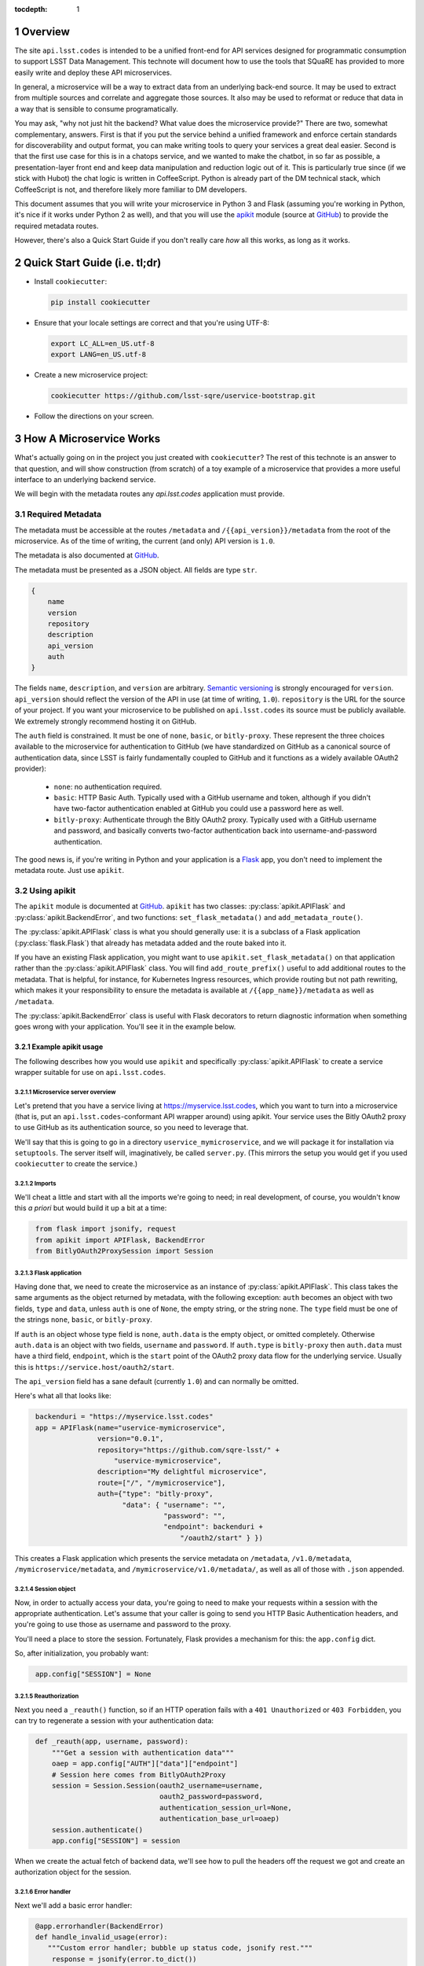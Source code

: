 ..
  Technote content.

  See https://developer.lsst.io/docs/rst_styleguide.html
  for a guide to reStructuredText writing.

  Do not put the title, authors or other metadata in this document;
  those are automatically added.

  Use the following syntax for sections:

  Sections
  ========

  and

  Subsections
  -----------

  and

  Subsubsections
  ^^^^^^^^^^^^^^

  To add images, add the image file (png, svg or jpeg preferred) to the
  _static/ directory. The reST syntax for adding the image is

  .. figure:: /_static/filename.ext
     :name: fig-label
     :target: http://target.link/url

     Caption text.

   Run: ``make html`` and ``open _build/html/index.html`` to preview your work.
   See the README at https://github.com/lsst-sqre/lsst-technote-bootstrap or
   this repo's README for more info.

   Feel free to delete this instructional comment.

:tocdepth: 1
.. Please do not modify tocdepth; will be fixed when a new Sphinx theme is shipped.

.. sectnum::

.. Add content below. Do not include the document title.

Overview
========

The site ``api.lsst.codes`` is intended to be a unified front-end for
API services designed for programmatic consumption to support LSST Data
Management.  This technote will document how to use the tools that
SQuaRE has provided to more easily write and deploy these API
microservices.

In general, a microservice will be a way to extract data from an
underlying back-end source.  It may be used to extract from multiple sources
and correlate and aggregate those sources.  It also may be used to
reformat or reduce that data in a way that is sensible to consume
programatically.

You may ask, "why not just hit the backend?  What value does the
microservice provide?"  There are two, somewhat complementary, answers.
First is that if you put the service behind a unified framework and
enforce certain standards for discoverability and output format, you can
make writing tools to query your services a great deal easier.  Second
is that the first use case for this is in a chatops service, and we
wanted to make the chatbot, in so far as possible, a presentation-layer
front end and keep data manipulation and reduction logic out of it.
This is particularly true since (if we stick with Hubot) the chat logic
is written in CoffeeScript.  Python is already part of the DM technical
stack, which CoffeeScript is not, and therefore likely more familiar to
DM developers.

This document assumes that you will write your microservice in Python 3
and Flask (assuming you're working in Python, it's nice if it works
under Python 2 as well), and that you will use the `apikit`_ module
(source at `GitHub`_) to provide the required metadata
routes.

However, there's also a Quick Start Guide if you don't really care *how*
all this works, as long as it works.

Quick Start Guide (i.e. tl;dr)
==============================

* Install ``cookiecutter``:

  .. code-block:: bash

      pip install cookiecutter

* Ensure that your locale settings are correct and that you're using
  UTF-8:

  .. code-block:: bash

      export LC_ALL=en_US.utf-8
      export LANG=en_US.utf-8

* Create a new microservice project:

  .. code-block:: bash

      cookiecutter https://github.com/lsst-sqre/uservice-bootstrap.git

* Follow the directions on your screen.


How A Microservice Works
========================

What's actually going on in the project you just created with
``cookiecutter``?  The rest of this technote is an answer to that
question, and will show construction (from scratch) of a toy example of
a microservice that provides a more useful interface to an underlying
backend service.

We will begin with the metadata routes any `api.lsst.codes` application
must provide.

Required Metadata
-----------------

The metadata must be accessible at the routes ``/metadata`` and
``/{{api_version}}/metadata`` from the root of the microservice.  As of
the time of writing, the current (and only) API version is ``1.0``.

The metadata is also documented at `GitHub`_.

The metadata must be presented as a JSON object.  All fields are
type ``str``. 

.. code-block:: js

    {
        name
        version
        repository
        description
        api_version
        auth
    }

The fields ``name``, ``description``, and ``version`` are arbitrary.
`Semantic versioning`_ is strongly encouraged for ``version``.
``api_version`` should reflect the version of the API in use (at time of
writing, ``1.0``).  ``repository`` is the URL for the source of your
project.  If you want your microservice to be published on
``api.lsst.codes`` its source must be publicly available.  We extremely
strongly recommend hosting it on GitHub.

The ``auth`` field is constrained.  It must be one of ``none``,
``basic``, or ``bitly-proxy``.  These represent the three choices
available to the microservice for authentication to GitHub (we have
standardized on GitHub as a canonical source of authentication data,
since LSST is fairly fundamentally coupled to GitHub and it functions as
a widely available OAuth2 provider):

 - ``none``: no authentication required.
 - ``basic``: HTTP Basic Auth.  Typically used with a GitHub username and
   token, although if you didn't have two-factor authentication enabled
   at GitHub you could use a password here as well.
 - ``bitly-proxy``: Authenticate through the Bitly OAuth2 proxy.
   Typically used with a GitHub username and password, and basically
   converts two-factor authentication back into username-and-password
   authentication.

The good news is, if you're writing in Python and your application is a
`Flask <http://flask.pocoo.org/>`_  app, you don't need to implement the
metadata route.  Just use ``apikit``. 

Using apikit
------------

The ``apikit`` module is documented at `GitHub`_.  ``apikit`` has
two classes: :py:class:`apikit.APIFlask` and
:py:class:`apikit.BackendError`, and two functions:
``set_flask_metadata()`` and ``add_metadata_route()``.

The :py:class:`apikit.APIFlask` class is what you should generally use: it
is a subclass of a Flask application (:py:class:`flask.Flask`) that
already has metadata added and the route baked into it.

If you have an existing Flask application, you might want to use
``apikit.set_flask_metadata()`` on that application rather than the
:py:class:`apikit.APIFlask` class.  You will find ``add_route_prefix()``
useful to add additional routes to the metadata.  That is helpful, for
instance, for Kubernetes Ingress resources, which provide routing but
not path rewriting, which makes it your responsibility to ensure the
metadata is available at ``/{{app_name}}/metadata`` as well as
``/metadata``.

The :py:class:`apikit.BackendError` class is useful with Flask decorators
to return diagnostic information when something goes wrong with your
application.  You'll see it in the example below.

Example apikit usage
^^^^^^^^^^^^^^^^^^^^

The following describes how you would use ``apikit`` and specifically
:py:class:`apikit.APIFlask` to create a service wrapper suitable for use
on ``api.lsst.codes``.

Microservice server overview
@@@@@@@@@@@@@@@@@@@@@@@@@@@@

Let's pretend that you have a service living at
https://myservice.lsst.codes, which you want to turn into a microservice
(that is, put an ``api.lsst.codes``-conformant API wrapper around) using
apikit.  Your service uses the Bitly OAuth2 proxy to use GitHub as its
authentication source, so you need to leverage that.

We'll say that this is going to go in a directory
``uservice_mymicroservice``, and we will package it for installation via
``setuptools``.  The server itself will, imaginatively, be called
``server.py``.  (This mirrors the setup you would get if you used
``cookiecutter`` to create the service.)

Imports
@@@@@@@

We'll cheat a little and start
with all the imports we're going to need; in real development, of
course, you wouldn't know this *a priori* but would build it up a bit at
a time:

.. code-block:: python
   :name: imports

    from flask import jsonify, request
    from apikit import APIFlask, BackendError
    from BitlyOAuth2ProxySession import Session

Flask application
@@@@@@@@@@@@@@@@@

Having done that, we need to create the microservice as an instance of
:py:class:`apikit.APIFlask`.  This class takes the same arguments as the
object returned by metadata, with the following exception: ``auth``
becomes an object with two fields, ``type`` and ``data``, unless ``auth`` is
one of ``None``, the empty string, or the string ``none``.  The ``type``
field must be one of the strings ``none``, ``basic``, or ``bitly-proxy``.

If ``auth`` is an object whose type field is ``none``, ``auth.data`` is
the empty object, or omitted completely.  Otherwise ``auth.data`` is an
object with two fields, ``username`` and ``password``.  If ``auth.type``
is ``bitly-proxy`` then ``auth.data`` must have a third field,
``endpoint``, which is the ``start`` point of the OAuth2 proxy data flow
for the underlying service.  Usually this is
``https://service.host/oauth2/start``.

The ``api_version`` field has a sane default (currently ``1.0``) and can
normally be omitted.

Here's what all that looks like:

.. code-block:: python
   :name: get_application

    backenduri = "https://myservice.lsst.codes"
    app = APIFlask(name="uservice-mymicroservice",
                   version="0.0.1",
                   repository="https://github.com/sqre-lsst/" +
                       "uservice-mymicroservice",
                   description="My delightful microservice",
                   route=["/", "/mymicroservice"],
                   auth={"type": "bitly-proxy",
                         "data": { "username": "",
                                   "password": "",
                                   "endpoint": backenduri +
                                       "/oauth2/start" } })


This creates a Flask application which presents the service metadata on
``/metadata``, ``/v1.0/metadata``, ``/mymicroservice/metadata``, and
``/mymicroservice/v1.0/metadata/``, as well as all of those with
``.json`` appended.

Session object
@@@@@@@@@@@@@@

Now, in order to actually access your data, you're going to need to make
your requests within a session with the appropriate authentication.
Let's assume that your caller is going to send you HTTP Basic
Authentication headers, and you're going to use those as username and
password to the proxy.

You'll need a place to store the session.  Fortunately, Flask provides a
mechanism for this: the ``app.config`` dict.

So, after initialization, you probably want:

.. code-block:: python
   :name: session

    app.config["SESSION"] = None

Reauthorization
@@@@@@@@@@@@@@@

Next you need a ``_reauth()`` function, so if an HTTP operation fails
with a ``401 Unauthorized`` or ``403 Forbidden``, you can try to
regenerate a session with your authentication data:

.. code-block:: python
   :name: reauth
   
    def _reauth(app, username, password):
        """Get a session with authentication data"""
        oaep = app.config["AUTH"]["data"]["endpoint"]
        # Session here comes from BitlyOAuth2Proxy
        session = Session.Session(oauth2_username=username,
                                  oauth2_password=password,
                                  authentication_session_url=None,
                                  authentication_base_url=oaep)
        session.authenticate()
        app.config["SESSION"] = session

When we create the actual fetch of backend data, we'll see how to pull
the headers off the request we got and create an authorization object
for the session.

Error handler
@@@@@@@@@@@@@

Next we'll add a basic error handler:

.. code-block:: python
   :name: errorhandler
   
    @app.errorhandler(BackendError)
    def handle_invalid_usage(error):
       """Custom error handler; bubble up status code, jsonify rest."""
        response = jsonify(error.to_dict())
        response.status_code = error.status_code
        return response       

Now, whenever you want to return an error based on something you got
from the service, create a new :py:class:`apikit.BackendError`.

Healthcheck
@@@@@@@@@@@

Since this application is eventually going to run under Google Container
Engine using an Ingress TLS terminator and router (well, this is our
current state, and it is our assumption that it will be that way
long-term, anyway), you want the actual application root to return a
``200`` very quickly, because the Ingress controller will be pinging it
often to determine service health (GCE's Ingress defines a successful
healthcheck as getting ``200`` from an ``HTTP GET /``.

.. code-block:: python
   :name: healthcheck

    @app.route("/")
    def healthcheck():
        """Default route to keep Ingress controller happy."""
        return "OK"

Service logic
@@@@@@@@@@@@@

Finally, let's add the actual service.  In addition to the routing and
fetching logic, you will need to peel the authentication headers out of
the inbound request and create a session with them, if you don't already
have a session with the correct authentication information.

Interface
"""""""""

Let's say you have decided that your microservice interface will respond
to ``GET /mymicroservice/jobname/metric`` to retrieve the named metric about
jobname (for instance, ``GET /mymicroservice/buildmyapp/time``
to get back data about how long a build took).

Backend
"""""""

We'll pretend that your backend service is ill-behaved, and does the
following annoying things:

* It wants its arguments as parameters on the ``HTTP GET`` rather than
  as a request body or a path on the ``GET`` URL.

* It returns the requested metric as a plain text value, rather than
  wrapped in JSON or XML or anything sane.

Therefore, you call it with ``GET /api?metric=metric&job=jobname`` and
what you get is what you get, which you hope is ASCII text, or maybe
UTF-8, but it's not like the other side is going to guarantee that to you.

Return value
""""""""""""

What you have decided to return to your caller is, of course, JSON, and
you are going to return a structure that looks like:

.. code-block:: js

    {
        jobname
        metric
        value
    }

Where each of those fields are strings.

Service route and implementation
""""""""""""""""""""""""""""""""

Flask provides a nice decorator service for pointing routes to
functions.  You've seen it above with the healthcheck route: just put
``@app.route`` atop the function definition.

.. code-block:: python
   :name: route


    # Route it to the root too, in case we want to put it behind nginx 
    #  or HAProxy or something that can do path rewriting.
    @app.route("/<jobname>/<metric>")
    @app.route("/mymicroservice/<jobname>/<metric>")
    def get_metric_for_job(metric=None, jobname=None):
        """Retrieve the metric and format it with JSON for return."""
        # Create a custom error if metric or jobname are not specified
        if metric is None or not metric or jobname is None or not jobname:
            raise BackendError(reason="Bad Request",
                               status_code=400,
                               content="Must specify metric and jobname.")
        # If we have authorization on the request, try to use it
        if request.authorization is not None:
            inboundauth = request.authorization
            currentuser = app.config["AUTH"]["data"]["username"]
            currentpw = app.config["AUTH"]["data"]["password"]
            # If we are already using this user/pw, don't bother.
            if currentuser != inboundauth.username or \
               currentpw != inboundauth.password:
                _reauth(app, inboundauth.username, inboundauth.password)
        else:
            raise BackendError(reason="Unauthorized", status_code=401,
                               content="No authorization provided.")
        session = app.config["SESSION"]
        # This is going to end up in the same function where backenduri
        #  is defined.  See below.
        url = backenduri + "/api"
        params = { "metric": metric,
                   "job": jobname }
        resp = session.get(url, params=params)
        if resp.status_code == 403 or resp.status_code == 401:
            # Try to reauth
            _reauth(app, inboundauth.username, inboundauth.password)
            session = app.config["SESSION"]
            resp = session.get(url, params=params)
        if resp.status_code == 200:
            # Success!
            rdict = { "metric": metric,
	              "jobname": jobname,
                      "value": resp.text() }
            return jsonify(rdict)	    
        else:
            raise BackendError(reason=resp.reason,
                               status_code=resp.status_code,
                               content=resp.text)

Implementation notes
""""""""""""""""""""

* ``jsonify()`` not only returns the JSON representation of the
  dictionary passed to it, but wraps it in a ``Response`` object with a
  mimetype of ``application/json`` and allows you to set an HTTP status
  code. 

* We set a custom error if either metric or jobname are not specified.
  A ``400 Bad Request`` seems appropriate.

* Most of the rest of the function is concerned with making sure you
  have a session object and attempting reauthorization if you get a
  ``401 Unauthorized`` or ``403 Forbidden`` on the initial request.

And that's pretty much it.  You'd want to wrap all of the above in a
function; let's call it ``server()`` and give it a ``run_standalone``
parameter.

Server function
@@@@@@@@@@@@@@@

.. code-block:: python
   :name: server
   
    def server(run_standalone=False):
        # Refer to the earlier pieces of this document for the code
        #  fragments that need to be inserted in place of the comments.
        #
        # APIFlask instantiation to create the application goes here...
        # ...then add SESSION to the config dict...
        # ...next, add an error handler...
        # ...then, your healthcheck...
        # ...finally, your actual route.
        #
        # And now a bit of new code, to run the service if invoked standalone:
        if run_standalone:
            app.run(host='0.0.0.0', threaded=True)

The imports go at the top of ``server.py``, of course, and the
``_reauth()`` function stands on its own, not nested inside ``server()``.

Standalone invocation
@@@@@@@@@@@@@@@@@@@@@

The only other thing you really need is to add a Python shebang and
invoke ``server()`` standalone if the script is run from the
command-line.  Making ``standalone()`` its own function makes
``setup.py`` a bit prettier.

.. code-block:: python

    #!/usr/bin/env python
    """My microservice wrapper."""
    
    # Imports go here...
    # ...server function goes here...
    # ...reauth goes here.

    def standalone():
        """Run standalone; makes setuptools invocation a little prettier."""
        server(run_standalone=True)


    if __name__ == "__main__":
        standalone()


Using setuptools
----------------

You now want to make this server loadable as a module and then wrap it
all up with ``setuptools``.  So, you'll need an ``__init__.py`` that
exports the ``server()`` and ``standalone()`` symbols:

.. code-block:: python

    #!/usr/bin/env python
    """My microservice wrapper's __init__."""
    from .server import server, standalone
    __all__ = [ "server", "standalone" ]

Then you need to go up a directory and create ``setup.py``.  There's good
boilerplate for this, e.g. `in the metricdeviation microservice
<https://github.com/lsst-sqre/uservice-metricdeviation/blob/master/setup.py>`_.

Make sure to set any package dependencies:

.. code-block:: python

    install_requires=[
        'sqre-apikit==0.0.10'
    ],


and the entrypoint:

.. code-block:: python

    entry_points={
        'console_scripts': [
            'sqre-uservice-mymicroservice = uservice_mymicroservice:standalone'
        ]
    }

Further Considerations
----------------------

Your service will eventually be set up to run as a Docker container
under Google Container Engine.  This will require population of a
``Dockerfile`` and deployment description files in ``kubernetes``.
However, those files are not in scope for this document, and, in
general, are expected to be added by the DM SQuaRE team.  (If you use
``cookiecutter`` you will already have these files, and they will be
modified as needed by the SQuaRE team.)

If you, as a service author, want to stop after making the service
pip-installable with setuptools, that's perfectly fine.  SQuaRE will
take it from there.

That process will be detailed in a future tech note.


.. _GitHub: https://github.com/lsst-sqre/sqre-apikit

.. _apikit: https://pypi.python.org/pypi/sqre-apikit

.. _Semantic versioning: http://semver.org
